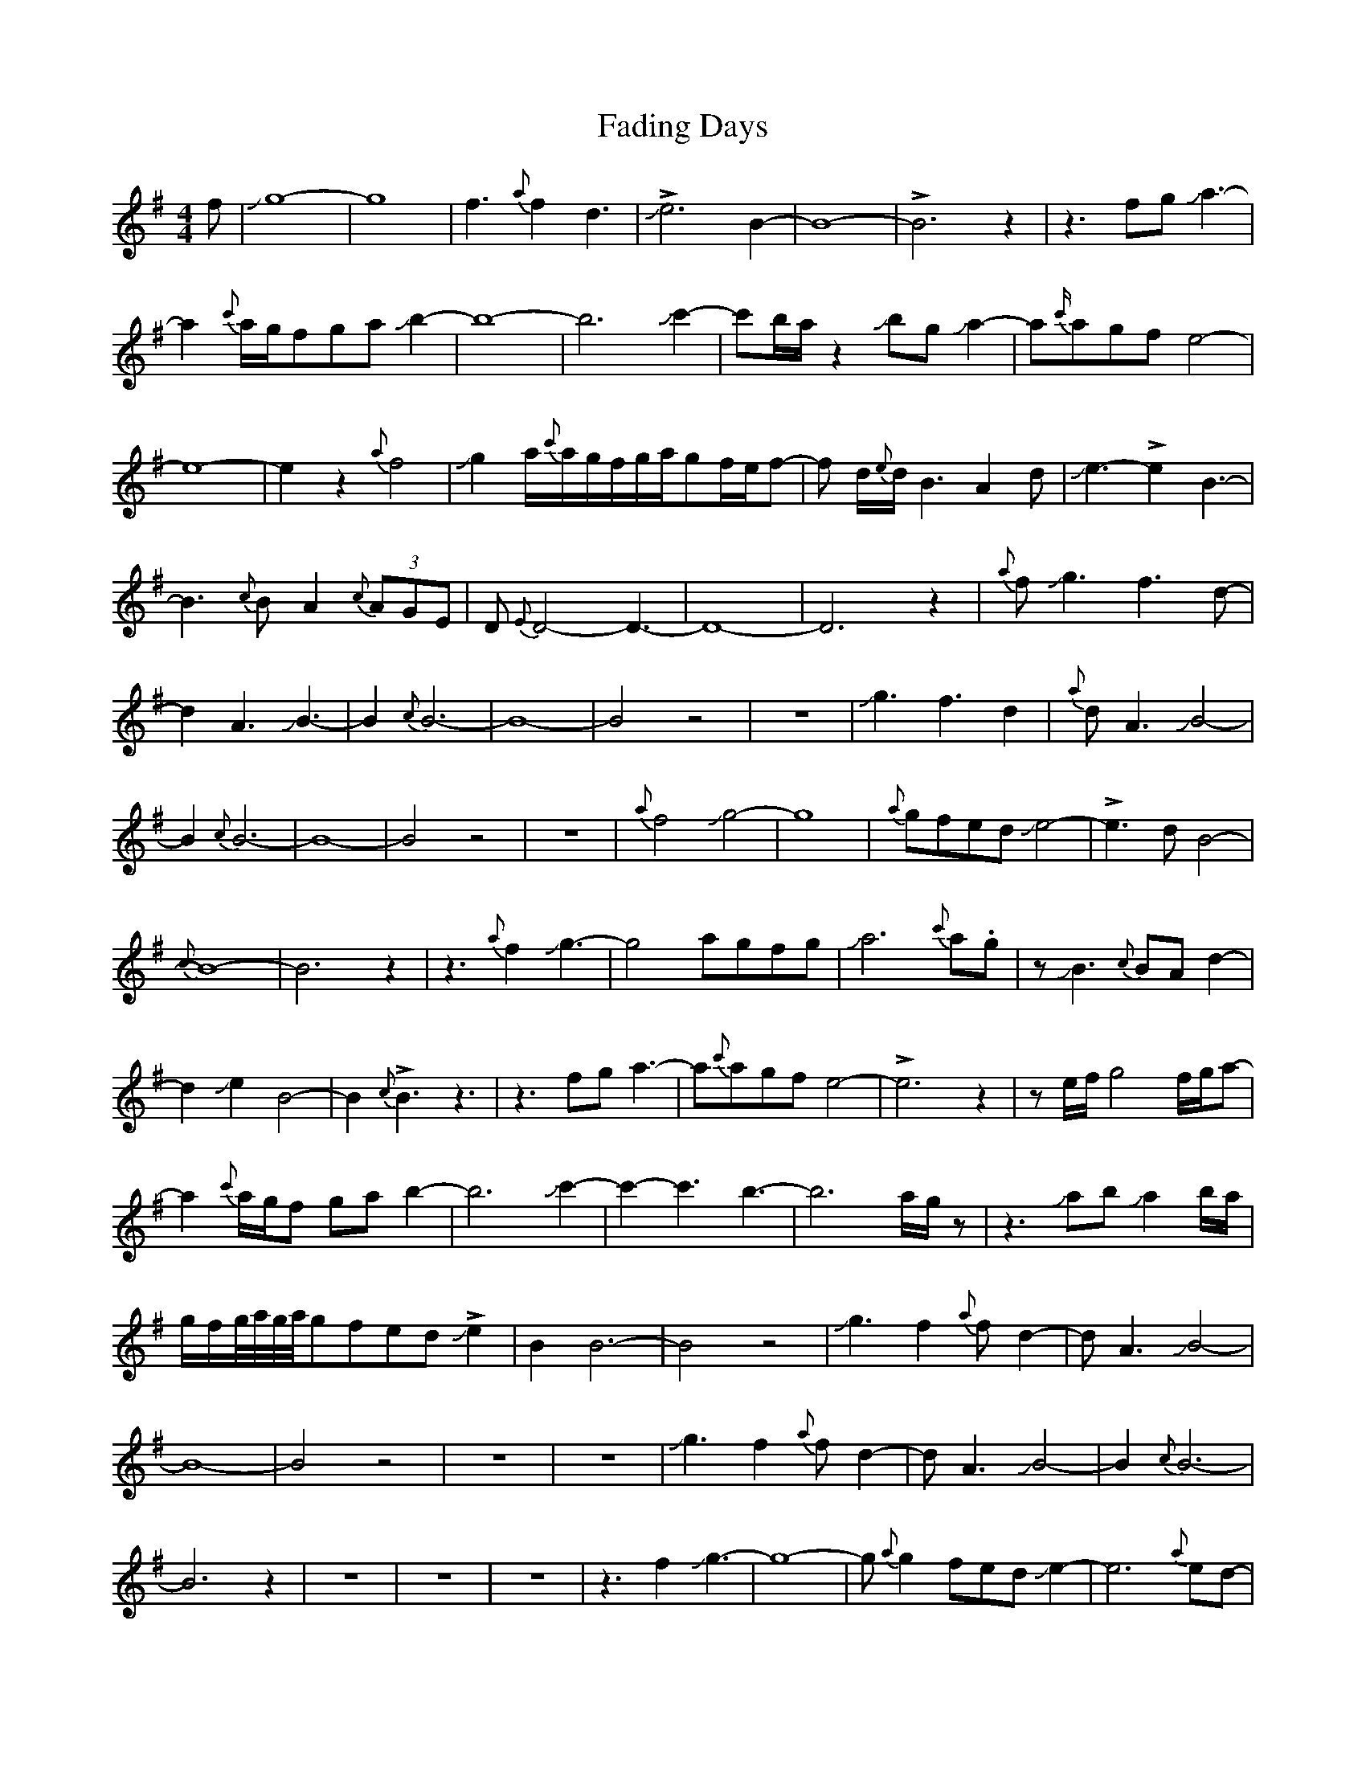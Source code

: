 X: 12206
T: Fading Days
R: reel
M: 4/4
K: Eminor
f|Jg8-|g8-|f3{a}f2d3|J!>!e6B2-|B8-|!>!B6z2|z3fgJa3-|a2{c'}a/g/fgaJb2-|
b8-|b6Jc'2-|c'b/a/z2JbgJa2-|a{c'/}agfe4-|e8-|e2z2{a}f4|
Jg2a/{c'}a/g/f/g/a/gf/e/f-|f d/{e}d/B3A2d|Je3-!>!e2B3-|B3{c}BA2{c}(3AGE|
D{E}D4-D3-|D8-|D6z2|{a}fJg3-f3d-|d2A3JB3-|B2{c}B6-|B8-|B4z4|z8|
Jg3-f3d2|{a}dA3JB4-|B2{c}B6-|B8-|B4z4|z8|{a}f4Jg4-|g8|{a}gfedJe4-|!>!e3-dB4-|{c}B8-|B6z2|
z3 {a}f2Jg3-|g4agfg|Ja6{c'}a.g|zJB3{c}BAd2-|d2Je2B4-|B2{c}!>!B3z3|
z3fga3-|a{c'}agfe4-|!>!e6z2|ze/f/g4 f/g/a-|a2{c'}a/g/f gab2-|
b6Jc'2-|c'2-c'3-b3-|b6 a/g/z|z3JabJa2b/a/|g/f/g//a//g//a//gfed!>!Je2|
B2B6-|B4z4|Jg3f2{a}fd2-|dA3JB4-|B8-|B4z4|z8|z8|Jg3f2{a}fd2-|dA3JB4-|B2{c}B6-|B6z2|z8|z8|z8|
z3f2Jg3-|g8-|g{a}g2fedJe2-|e6{a}ed-|d8-|!>!d6z2|z4Je4-|e3Jf4d-|d3-d2Je3-|e2B6-|
B2{c}B6-|!>!B6z2|z4Je4-|e3f3-f2|zd/e/dB3{c}BA-|Ad3JeB3-|B2{c}B6-|B8-|!>!B2z2Jg4|
f3d3A2-|AJB6{c}B-|B8-|B8|z8|z4Jg3f-|f{a}fd3A3|JB6{c}B2-|B8-|B8|z8|z8|z6F2|
G8-|G6{A}G2-|G3{A}GED3-|D8-|!>!D6z2|z6f2|Jg8-|g8-|g3(3a/g/a/ g2fe|d2Je6-|
>!e8|z6f{a}g-|gfe{de}dcBA2|JB8-|B3-B2Jc3-|!>!cBAG3-G2|{A}G8-|G4z3f|Jg2f3d3|
A3JB3-B2-|B2{c}B6-|B8-|B8-|B4z3f|Jg3f2d3|A3JB3-B2|B2{c}B6-|B8-|B8-|B8|

